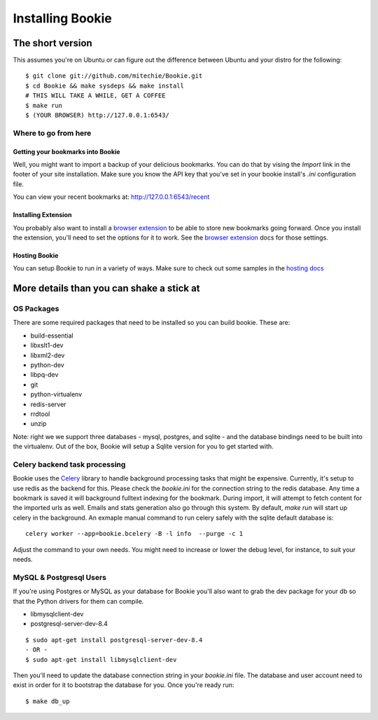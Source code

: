=================
Installing Bookie
=================

The short version
==================
This assumes you're on Ubuntu or can figure out the difference between Ubuntu
and your distro for the following:

::

    $ git clone git://github.com/mitechie/Bookie.git
    $ cd Bookie && make sysdeps && make install
    # THIS WILL TAKE A WHILE, GET A COFFEE
    $ make run
    $ (YOUR BROWSER) http://127.0.0.1:6543/

Where to go from here
~~~~~~~~~~~~~~~~~~~~~~~

Getting your bookmarks into Bookie
-----------------------------------
Well, you might want to import a backup of your delicious bookmarks. You can do
that by vising the *Import* link in the footer of your site installation. Make
sure you know the API key that you've set in your bookie install's *.ini*
configuration file.

You can view your recent bookmarks at: http://127.0.0.1:6543/recent

Installing Extension
---------------------
You probably also want to install a `browser extension`_ to be able to store
new bookmarks going forward. Once you install the extension, you'll need to set
the options for it to work. See the `browser extension`_ docs for those
settings.

Hosting Bookie
---------------
You can setup Bookie to run in a variety of ways. Make sure to check out some
samples in the `hosting docs`_

More details than you can shake a stick at
===========================================

OS Packages
~~~~~~~~~~~~
There are some required packages that need to be installed so you can build bookie. These are:

- build-essential
- libxslt1-dev
- libxml2-dev
- python-dev
- libpq-dev
- git
- python-virtualenv
- redis-server
- rrdtool
- unzip


Note: right we we support three databases - mysql, postgres, and sqlite - and the database bindings need to be built into the virtualenv. Out of the box, Bookie will setup a Sqlite version for you to get started with.

Celery backend task processing
~~~~~~~~~~~~~~~~~~~~~~~~~~~~~~~
Bookie uses the `Celery`_ library to handle background processing tasks that
might be expensive. Currently, it's setup to use redis as the backend for
this. Please check the `bookie.ini` for the connection string to the redis
database. Any time a bookmark is saved it will background fulltext indexing for
the bookmark. During import, it will attempt to fetch content for the imported
urls as well. Emails and stats generation also go through this system. By
default, `make run` will start up celery in the background. An exmaple manual
command to run celery safely with the sqlite default database is:

::

    celery worker --app=bookie.bcelery -B -l info  --purge -c 1

Adjust the command to your own needs. You might need to increase or lower the
debug level, for instance, to suit your needs.


MySQL & Postgresql Users
~~~~~~~~~~~~~~~~~~~~~~~~
If you're using Postgres or MySQL as your database for Bookie you'll also want
to grab the dev package for your db so that the Python drivers for them can
compile.

- libmysqlclient-dev
- postgresql-server-dev-8.4

::

    $ sudo apt-get install postgresql-server-dev-8.4
    - OR -
    $ sudo apt-get install libmysqlclient-dev

Then you'll need to update the database connection string in your `bookie.ini`
file. The database and user account need to exist in order for it to bootstrap
the database for you. Once you're ready run:

::

    $ make db_up

.. _`browser extension`: extensions.html
.. _`hosting docs`: hosting.html
.. _`Celery`: http://www.celeryproject.org/
